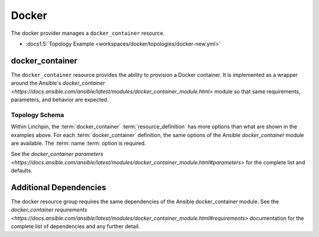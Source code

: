Docker
======

The docker provider manages a ``docker_container`` resource.

* :docs1.5:`Topology Example <workspaces/docker/topologies/docker-new.yml>`

docker_container
----------------

The ``docker_container`` resource provides the ability to provision a Docker
container. It is implemented as a wrapper around the Ansible's `docker_container <https://docs.ansible.com/ansible/latest/modules/docker_container_module.html>`
module so that same requirements, parameters, and behavior are expected.

Topology Schema
~~~~~~~~~~~~~~

Within Linchpin, the :term:`docker_container` :term:`resource_definition` has more
options than what are shown in the examples above. For each :term:`docker_container`
definition, the same options of the Ansible `docker_container` module are available. The :term: name :term: option is required.

See the `docker_container parameters <https://docs.ansible.com/ansible/latest/modules/docker_container_module.html#parameters>` for the complete list and defaults.

Additional Dependencies
-----------------------

The docker resource group requires the same dependencies of the Ansible docker_container module. See the `docker_container requirements <https://docs.ansible.com/ansible/latest/modules/docker_container_module.html#requirements>` documentation for the complete list of dependencies and any further detail.

